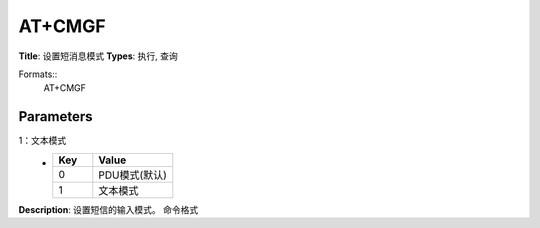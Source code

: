 
AT+CMGF
=======

**Title**: 设置短消息模式
**Types**: 执行, 查询

Formats::
   AT+CMGF

Parameters
----------
.. list-table::
   :header-rows: 1
   :widths: 18 34 48

   * - Name
     - Description
     - Values
   * - <mode>
     - 0：PDU模式(默认)
1：文本模式
     -
       .. list-table::
          :header-rows: 1
          :widths: 20 40

          * - Key
            - Value
          * - 0
            - PDU模式(默认)
          * - 1
            - 文本模式

**Description**: 设置短信的输入模式。
命令格式